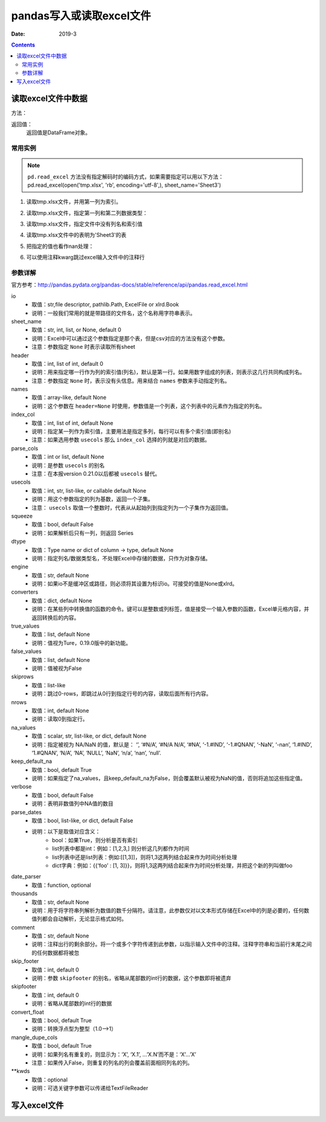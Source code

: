.. _io_csv:

======================================================================================================================================================
pandas写入或读取excel文件
======================================================================================================================================================

:Date: 2019-3

.. contents::



.. _io.excel_reader:

读取excel文件中数据
======================================================================================================================================================

方法：

.. code-block:: txt
    :linenos:

    pandas.read_excel(io, sheet_name=0, header=0, names=None, index_col=None, parse_cols=None, usecols=None, squeeze=False, dtype=None, engine=None, converters=None, true_values=None, false_values=None, skiprows=None, nrows=None, na_values=None, keep_default_na=True, verbose=False, parse_dates=False, date_parser=None, thousands=None, comment=None, skip_footer=0, skipfooter=0, convert_float=True, mangle_dupe_cols=True, **kwds)


返回值：
    返回值是DataFrame对象。


常用实例
------------------------------------------------------------------------------------------------------------------------------------------------------

.. note::
    ``pd.read_excel`` 方法没有指定解码时的编码方式，如果需要指定可以用以下方法：
    pd.read_excel(open('tmp.xlsx', 'rb', encoding='utf-8',), sheet_name='Sheet3')

1. 读取tmp.xlsx文件，并用第一列为索引。

.. code-block:: python
    :linenos:

    >>> pd.read_excel('tmp.xlsx', index_col=0)
        Name  Value
    0   string1      1
    1   string2      2
    2  #Comment      3

2. 读取tmp.xlsx文件，指定第一列和第二列数据类型：

.. code-block:: python
    :linenos:

    >>> pd.read_excel('tmp.xlsx', index_col=0, dtype={'Name': str, 'Value': float})
        Name  Value
    0   string1    1.0
    1   string2    2.0
    2  #Comment    3.0

3. 读取tmp.xlsx文件，指定文件中没有列名和索引值

.. code-block:: python
    :linenos:

    >>> pd.read_excel('tmp.xlsx', index_col=None, header=None)
        0         1      2
    0  NaN      Name  Value
    1  0.0   string1      1
    2  1.0   string2      2
    3  2.0  #Comment      3

4. 读取tmp.xlsx文件中的表明为'Sheet3'的表

.. code-block:: python
    :linenos:

    >>> pd.read_excel('tmp.xlsx', sheet_name='Sheet3')
    Unnamed: 0      Name  Value
    0           0   string1      1
    1           1   string2      2
    2           2  #Comment      3

5. 把指定的值也看作nan处理：

.. code-block:: python
    :linenos:

    >>> pd.read_excel('tmp.xlsx', index_col=0, na_values=['string1', 'string2'])
        Name  Value
    0       NaN      1
    1       NaN      2
    2  #Comment      3

6. 可以使用注释kwarg跳过excel输入文件中的注释行

.. code-block:: python
    :linenos:

    >>> pd.read_excel('tmp.xlsx', index_col=0, comment='#')
        Name  Value
    0  string1    1.0
    1  string2    2.0
    2     None    NaN



参数详解
------------------------------------------------------------------------------------------------------------------------------------------------------
 
官方参考：http://pandas.pydata.org/pandas-docs/stable/reference/api/pandas.read_excel.html

io
    - 取值：str,file descriptor, pathlib.Path, ExcelFile or xlrd.Book
    - 说明：一般我们常用的就是带路径的文件名，这个名称用字符串表示。
sheet_name
    - 取值：str, int, list, or None, default 0
    - 说明：Excel中可以通过这个参数指定是那个表，但是csv对应的方法没有这个参数。
    - 注意：参数指定 ``None`` 时表示读取所有sheet
header
    - 取值：int, list of int, default 0
    - 说明：用来指定哪一行作为列的索引值(列名)，默认是第一行。如果用数字组成的列表，则表示这几行共同构成列名。
    - 注意：参数指定 ``None`` 时，表示没有头信息。用来结合 ``names`` 参数来手动指定列名。
names
    - 取值：array-like, default None
    - 说明：这个参数在 ``header=None`` 时使用，参数值是一个列表，这个列表中的元素作为指定的列名。
index_col
    - 取值：int, list of int, default None
    - 说明：指定某一列作为索引值，主要用法是指定多列，每行可以有多个索引值(即别名)
    - 注意：如果选用参数 ``usecols`` 那么 ``index_col`` 选择的列就是对应的数据。
parse_cols
    - 取值：int or list, default None
    - 说明：是参数 ``usecols`` 的别名
    - 注意：在本报version 0.21.0以后都被 ``usecols`` 替代。
usecols
    - 取值：int, str, list-like, or callable default None
    - 说明：用这个参数指定的列为基数，返回一个子集。
    - 注意： ``usecols`` 取值一个整数时，代表从从起始列到指定列为一个子集作为返回值。
squeeze
    - 取值：bool, default False
    - 说明：如果解析后只有一列，则返回 Series
dtype
    - 取值：Type name or dict of column -> type, default None
    - 说明：指定列名/数据类型名，不处理Excel中存储的数据，只作为对象存储。
engine
    - 取值：str, default None
    - 说明：如果io不是缓冲区或路径，则必须将其设置为标识io。可接受的值是None或xlrd。
converters
    - 取值：dict, default None
    - 说明：在某些列中转换值的函数的命令。键可以是整数或列标签，值是接受一个输入参数的函数，Excel单元格内容，并返回转换后的内容。
true_values
    - 取值：list, default None
    - 说明：值视为Ture，0.19.0版中的新功能。
false_values
    - 取值：list, default None
    - 说明：值被视为False
skiprows
    - 取值：list-like
    - 说明：跳过0-rows，即跳过从0行到指定行号的内容，读取后面所有行内容。
nrows
    - 取值：int, default None
    - 说明：读取0到指定行。
na_values
    - 取值：scalar, str, list-like, or dict, default None
    - 说明：指定被视为 NA/NaN 的值，默认是： ‘’, ‘#N/A’, ‘#N/A N/A’, ‘#NA’, ‘-1.#IND’, ‘-1.#QNAN’, ‘-NaN’, ‘-nan’, ‘1.#IND’, ‘1.#QNAN’, ‘N/A’, ‘NA’, ‘NULL’, ‘NaN’, ‘n/a’, ‘nan’, ‘null’.
keep_default_na
    - 取值：bool, default True
    - 说明：如果指定了na_values，且keep_default_na为False，则会覆盖默认被视为NaN的值，否则将追加这些指定值。
verbose
    - 取值：bool, default False
    - 说明：表明非数值列中NA值的数目
parse_dates
    - 取值：bool, list-like, or dict, default False
    - 说明：以下是取值对应含义：
        - bool：如果True，则分析是否有索引
        - list列表中都是int：例如：[1,2,3,] 则分析这几列都作为时间
        - list列表中还是list列表：例如:[[1,3]]，则将1,3这两列结合起来作为时间分析处理
        - dict字典：例如：{{‘foo’ : [1, 3]}}，则将1,3这两列结合起来作为时间分析处理，并把这个新的列叫做foo
date_parser
    - 取值：function, optional
thousands
    - 取值：str, default None
    - 说明：用于将字符串列解析为数值的数千分隔符。请注意，此参数仅对以文本形式存储在Excel中的列是必要的，任何数值列都会自动解析，无论显示格式如何。
comment
    - 取值：str, default None
    - 说明：注释出行的剩余部分。将一个或多个字符传递到此参数，以指示输入文件中的注释。注释字符串和当前行末尾之间的任何数据都将被忽
skip_footer
    - 取值：int, default 0
    - 说明：参数 ``skipfooter`` 的别名，省略从尾部数的int行的数据，这个参数即将被遗弃
skipfooter
    - 取值：int, default 0
    - 说明：省略从尾部数的int行的数据
convert_float
    - 取值：bool, default True
    - 说明：转换浮点型为整型（1.0——>1）
mangle_dupe_cols
    - 取值：bool, default True
    - 说明：如果列名有重复的，则显示为：‘X’, ‘X.1’, …’X.N’而不是：‘X’…’X’
    - 注意：如果传入False，则重复的列名的列会覆盖前面相同列名的列。
**kwds
    - 取值：optional
    - 说明：可选关键字参数可以传递给TextFileReader



.. _io.excel_writer:

写入excel文件
======================================================================================================================================================






